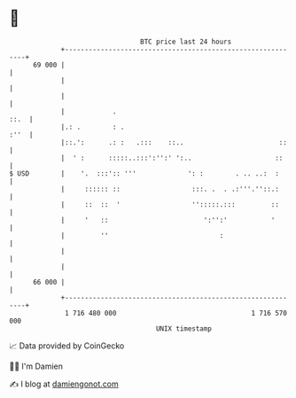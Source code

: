 * 👋

#+begin_example
                                    BTC price last 24 hours                    
                +------------------------------------------------------------+ 
         69 000 |                                                            | 
                |                                                            | 
                |                                                            | 
                |            .                                          ::.  | 
                |.: .        : .                                        :''  | 
                |::.':      .: :   .:::    ::..                        ::    | 
                |  ' :      :::::..:::':'':' ':..                     ::     | 
   $ USD        |    '.  :::':: '''             ': :        . .. ..:  :      | 
                |     :::::: ::                  :::. .  . .:'''.''::.:      | 
                |     ::  ::  '                  '':::::.:::         ::      | 
                |     '   ::                        ':'':'           '       | 
                |         ''                            :                    | 
                |                                                            | 
                |                                                            | 
         66 000 |                                                            | 
                +------------------------------------------------------------+ 
                 1 716 480 000                                  1 716 570 000  
                                        UNIX timestamp                         
#+end_example
📈 Data provided by CoinGecko

🧑‍💻 I'm Damien

✍️ I blog at [[https://www.damiengonot.com][damiengonot.com]]
